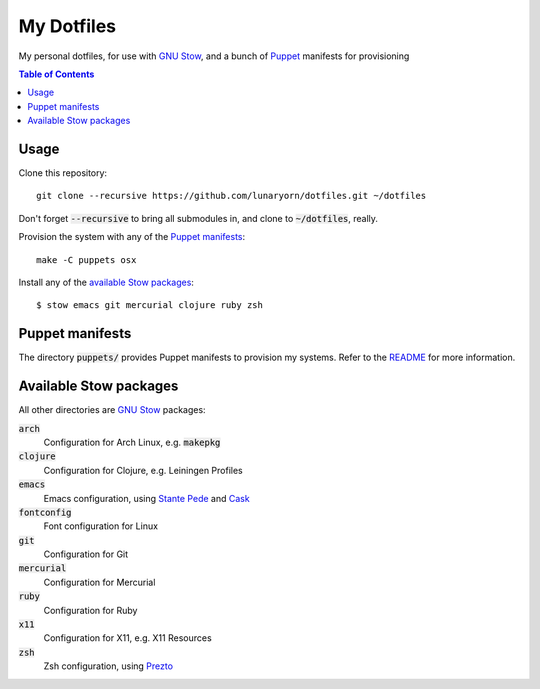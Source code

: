 =============
 My Dotfiles
=============

My personal dotfiles, for use with `GNU Stow`_, and a bunch of Puppet_ manifests
for provisioning

.. default-role:: code

.. contents:: Table of Contents
   :local:
   :depth: 2

Usage
=====

Clone this repository::

   git clone --recursive https://github.com/lunaryorn/dotfiles.git ~/dotfiles

Don't forget `--recursive` to bring all submodules in, and clone to
`~/dotfiles`, really.

Provision the system with any of the `Puppet manifests`_::

   make -C puppets osx

Install any of the `available Stow packages`_::

   $ stow emacs git mercurial clojure ruby zsh

Puppet manifests
================

The directory `puppets/` provides Puppet manifests to provision my systems.
Refer to the `README <puppets/README.rst>`_ for more information.


Available Stow packages
=======================

All other directories are `GNU Stow`_ packages:

`arch`
  Configuration for Arch Linux, e.g. `makepkg`
`clojure`
  Configuration for Clojure, e.g. Leiningen Profiles
`emacs`
  Emacs configuration, using `Stante Pede`_ and Cask_
`fontconfig`
  Font configuration for Linux
`git`
  Configuration for Git
`mercurial`
  Configuration for Mercurial
`ruby`
  Configuration for Ruby
`x11`
  Configuration for X11, e.g. X11 Resources
`zsh`
  Zsh configuration, using Prezto_


.. _GNU Stow: http://www.gnu.org/software/stow/
.. _Prezto: https://github.com/sorin-ionescu/prezto
.. _Stante Pede: https://github.com/lunaryorn/stante-pede
.. _Cask: https://github.com/cask/cask
.. _Puppet: http://puppetlabs.com/
